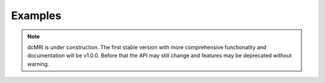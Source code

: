 ########
Examples
########

.. note::

   dcMRI is under construction. The first stable version with more comprehensive functionality and documentation will be v1.0.0. Before that the API may still change and features may be deprecated without warning.

